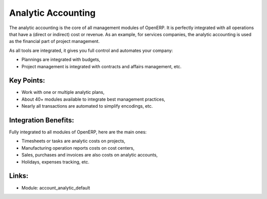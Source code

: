 Analytic Accounting
===================

The analytic accounting is the core of all management modules of OpenERP.  It
is perfectly integrated with all operations that have a (direct or indirect) cost
or revenue. As an example, for services companies, the analytic accounting is
used as the financial part of project management.

As all tools are integrated, it gives you full control and automates
your company:

* Plannings are integrated with budgets,
* Project management is integrated with contracts and affairs management, etc.

.. raw:: html
 
 <a target="_blank" href="../images/analytic_account_screenshot.png"><img src="../images_small/analytic_account_screenshot.png" class="screenshot" /></a>

Key Points:
-----------

* Work with one or multiple analytic plans,
* About 40+ modules available to integrate best management practices,
* Nearly all transactions are automated to simplify encodings, etc.

Integration Benefits:
---------------------

Fully integrated to all modules of OpenERP, here are the main ones:

* Timesheets or tasks are analytic costs on projects,
* Manufacturing operation reports costs on cost centers,
* Sales, purchases and invoices are also costs on analytic accounts,
* Holidays, expenses tracking, etc.

Links:
------

* Module: account_analytic_default
